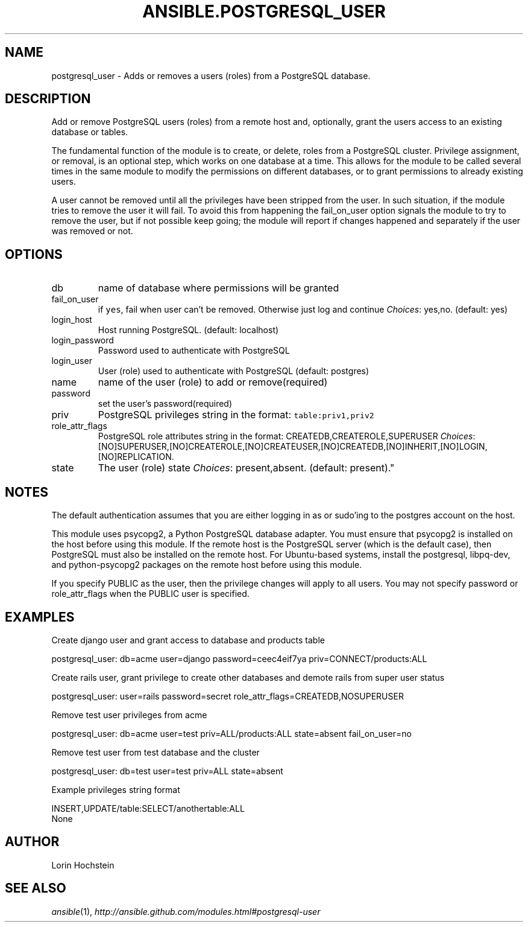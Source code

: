 .TH ANSIBLE.POSTGRESQL_USER 3 "2013-06-10" "1.2" "ANSIBLE MODULES"
." generated from library/database/postgresql_user
.SH NAME
postgresql_user \- Adds or removes a users (roles) from a PostgreSQL database.
." ------ DESCRIPTION
.SH DESCRIPTION
.PP
Add or remove PostgreSQL users (roles) from a remote host and, optionally, grant the users access to an existing database or tables. 
.PP
The fundamental function of the module is to create, or delete, roles from a PostgreSQL cluster. Privilege assignment, or removal, is an optional step, which works on one database at a time. This allows for the module to be called several times in the same module to modify the permissions on different databases, or to grant permissions to already existing users. 
.PP
A user cannot be removed until all the privileges have been stripped from the user. In such situation, if the module tries to remove the user it will fail. To avoid this from happening the fail_on_user option signals the module to try to remove the user, but if not possible keep going; the module will report if changes happened and separately if the user was removed or not. 
." ------ OPTIONS
."
."
.SH OPTIONS
   
.IP db
name of database where permissions will be granted   
.IP fail_on_user
if \fCyes\fR, fail when user can't be removed. Otherwise just log and continue
.IR Choices :
yes,no. (default: yes)   
.IP login_host
Host running PostgreSQL. (default: localhost)   
.IP login_password
Password used to authenticate with PostgreSQL   
.IP login_user
User (role) used to authenticate with PostgreSQL (default: postgres)   
.IP name
name of the user (role) to add or remove(required)   
.IP password
set the user's password(required)   
.IP priv
PostgreSQL privileges string in the format: \fCtable:priv1,priv2\fR   
.IP role_attr_flags
PostgreSQL role attributes string in the format: CREATEDB,CREATEROLE,SUPERUSER
.IR Choices :
[NO]SUPERUSER,[NO]CREATEROLE,[NO]CREATEUSER,[NO]CREATEDB,[NO]INHERIT,[NO]LOGIN,[NO]REPLICATION.   
.IP state
The user (role) state
.IR Choices :
present,absent. (default: present)."
."
." ------ NOTES
.SH NOTES
.PP
The default authentication assumes that you are either logging in as or sudo'ing to the postgres account on the host. 
.PP
This module uses psycopg2, a Python PostgreSQL database adapter. You must ensure that psycopg2 is installed on the host before using this module. If the remote host is the PostgreSQL server (which is the default case), then PostgreSQL must also be installed on the remote host. For Ubuntu-based systems, install the postgresql, libpq-dev, and python-psycopg2 packages on the remote host before using this module. 
.PP
If you specify PUBLIC as the user, then the privilege changes will apply to all users. You may not specify password or role_attr_flags when the PUBLIC user is specified. 
."
."
." ------ EXAMPLES
.SH EXAMPLES
.PP
Create django user and grant access to database and products table

.nf
postgresql_user: db=acme user=django password=ceec4eif7ya priv=CONNECT/products:ALL
.fi
.PP
Create rails user, grant privilege to create other databases and demote rails from super user status

.nf
postgresql_user: user=rails password=secret role_attr_flags=CREATEDB,NOSUPERUSER
.fi
.PP
Remove test user privileges from acme

.nf
postgresql_user: db=acme user=test priv=ALL/products:ALL state=absent fail_on_user=no
.fi
.PP
Remove test user from test database and the cluster

.nf
postgresql_user: db=test user=test priv=ALL state=absent
.fi
.PP
Example privileges string format

.nf
INSERT,UPDATE/table:SELECT/anothertable:ALL
.fi
." ------ PLAINEXAMPLES
.nf
None
.fi

." ------- AUTHOR
.SH AUTHOR
Lorin Hochstein
.SH SEE ALSO
.IR ansible (1),
.I http://ansible.github.com/modules.html#postgresql-user
